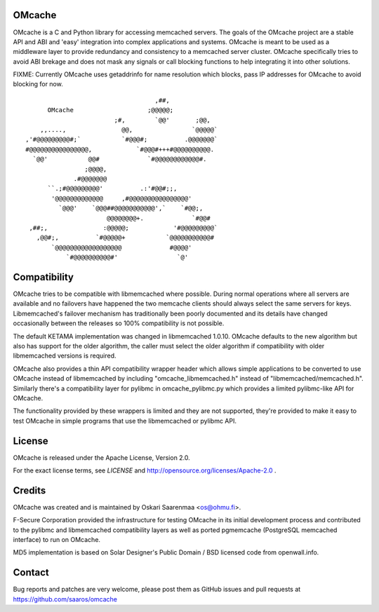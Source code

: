 OMcache
=======

OMcache is a C and Python library for accessing memcached servers.  The
goals of the OMcache project are a stable API and ABI and 'easy' integration
into complex applications and systems.  OMcache is meant to be used as a
middleware layer to provide redundancy and consistency to a memcached server
cluster.  OMcache specifically tries to avoid ABI brekage and does not mask
any signals or call blocking functions to help integrating it into other
solutions.

FIXME: Currently OMcache uses getaddrinfo for name resolution which blocks,
pass IP addresses for OMcache to avoid blocking for now.

::

                                           ,##,
              OMcache                    ;@@@@@;
                                ;#,        `@@'       ;@@,
            ,,....,               @@,                `@@@@@`
        ,'#@@@@@@@@@#;`           `#@@@#;          .@@@@@@@`
        #@@@@@@@@@@@@@@@@,            `#@@@#+++#@@@@@@@@@@.
          `@@'           @@#             `#@@@@@@@@@@@@#.
                        ;@@@@,
                     .#@@@@@@@
              ``.;#@@@@@@@@@'          .:'#@@#;;,
               '@@@@@@@@@@@@@     ,#@@@@@@@@@@@@@@@@'
                 `@@@'    `@@@##@@@@@@@@@@@',`    `#@@;,
                              @@@@@@@@+.             `#@@#
         ,##;,               :@@@@@;            '#@@@@@@@@@`
           ,@@#;,          `#@@@@@+           `@@@@@@@@@@@#
               `@@@@@@@@@@@@@@@@@@             #@@@@'
                   `#@@@@@@@@@@#'                `@'


Compatibility
=============

OMcache tries to be compatible with libmemcached where possible.  During
normal operations where all servers are available and no failovers have
happened the two memcache clients should always select the same servers for
keys.  Libmemcached's failover mechanism has traditionally been poorly
documented and its details have changed occasionally between the releases
so 100% compatibility is not possible.

The default KETAMA implementation was changed in libmemcached 1.0.10.
OMcache defaults to the new algorithm but also has support for the older
algorithm, the caller must select the older algorithm if compatibility with
older libmemcached versions is required.

OMcache also provides a thin API compatibility wrapper header which allows
simple applications to be converted to use OMcache instead of libmemcached
by including "omcache_libmemcached.h" instead of "libmemcached/memcached.h".
Similarly there's a compatibility layer for pylibmc in omcache_pylibmc.py
which provides a limited pylibmc-like API for OMcache.

The functionality provided by these wrappers is limited and they are not
supported, they're provided to make it easy to test OMcache in simple
programs that use the libmemcached or pylibmc API.

License
=======

OMcache is released under the Apache License, Version 2.0.

For the exact license terms, see `LICENSE` and
http://opensource.org/licenses/Apache-2.0 .

Credits
=======

OMcache was created and is maintained by Oskari Saarenmaa <os@ohmu.fi>.

F-Secure Corporation provided the infrastructure for testing OMcache in its
initial development process and contributed to the pylibmc and libmemcached
compatibility layers as well as ported pgmemcache (PostgreSQL memcached
interface) to run on OMcache.

MD5 implementation is based on Solar Designer's Public Domain / BSD licensed
code from openwall.info.

Contact
=======

Bug reports and patches are very welcome, please post them as GitHub issues
and pull requests at https://github.com/saaros/omcache
